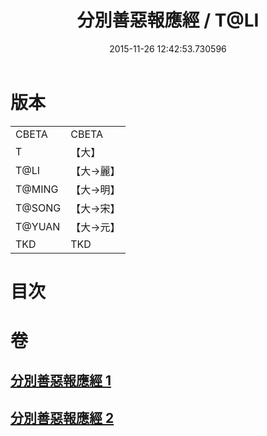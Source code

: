 #+TITLE: 分別善惡報應經 / T@LI
#+DATE: 2015-11-26 12:42:53.730596
* 版本
 |     CBETA|CBETA   |
 |         T|【大】     |
 |      T@LI|【大→麗】   |
 |    T@MING|【大→明】   |
 |    T@SONG|【大→宋】   |
 |    T@YUAN|【大→元】   |
 |       TKD|TKD     |

* 目次
* 卷
** [[file:KR6a0081_001.txt][分別善惡報應經 1]]
** [[file:KR6a0081_002.txt][分別善惡報應經 2]]

